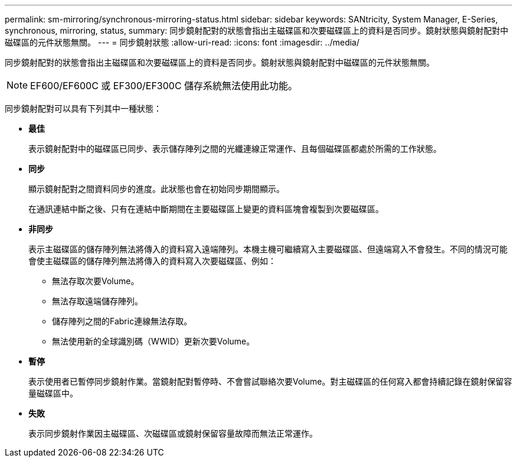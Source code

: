 ---
permalink: sm-mirroring/synchronous-mirroring-status.html 
sidebar: sidebar 
keywords: SANtricity, System Manager, E-Series, synchronous, mirroring, status, 
summary: 同步鏡射配對的狀態會指出主磁碟區和次要磁碟區上的資料是否同步。鏡射狀態與鏡射配對中磁碟區的元件狀態無關。 
---
= 同步鏡射狀態
:allow-uri-read: 
:icons: font
:imagesdir: ../media/


[role="lead"]
同步鏡射配對的狀態會指出主磁碟區和次要磁碟區上的資料是否同步。鏡射狀態與鏡射配對中磁碟區的元件狀態無關。

[NOTE]
====
EF600/EF600C 或 EF300/EF300C 儲存系統無法使用此功能。

====
同步鏡射配對可以具有下列其中一種狀態：

* *最佳*
+
表示鏡射配對中的磁碟區已同步、表示儲存陣列之間的光纖連線正常運作、且每個磁碟區都處於所需的工作狀態。

* *同步*
+
顯示鏡射配對之間資料同步的進度。此狀態也會在初始同步期間顯示。

+
在通訊連結中斷之後、只有在連結中斷期間在主要磁碟區上變更的資料區塊會複製到次要磁碟區。

* *非同步*
+
表示主磁碟區的儲存陣列無法將傳入的資料寫入遠端陣列。本機主機可繼續寫入主要磁碟區、但遠端寫入不會發生。不同的情況可能會使主磁碟區的儲存陣列無法將傳入的資料寫入次要磁碟區、例如：

+
** 無法存取次要Volume。
** 無法存取遠端儲存陣列。
** 儲存陣列之間的Fabric連線無法存取。
** 無法使用新的全球識別碼（WWID）更新次要Volume。


* *暫停*
+
表示使用者已暫停同步鏡射作業。當鏡射配對暫停時、不會嘗試聯絡次要Volume。對主磁碟區的任何寫入都會持續記錄在鏡射保留容量磁碟區中。

* *失敗*
+
表示同步鏡射作業因主磁碟區、次磁碟區或鏡射保留容量故障而無法正常運作。


